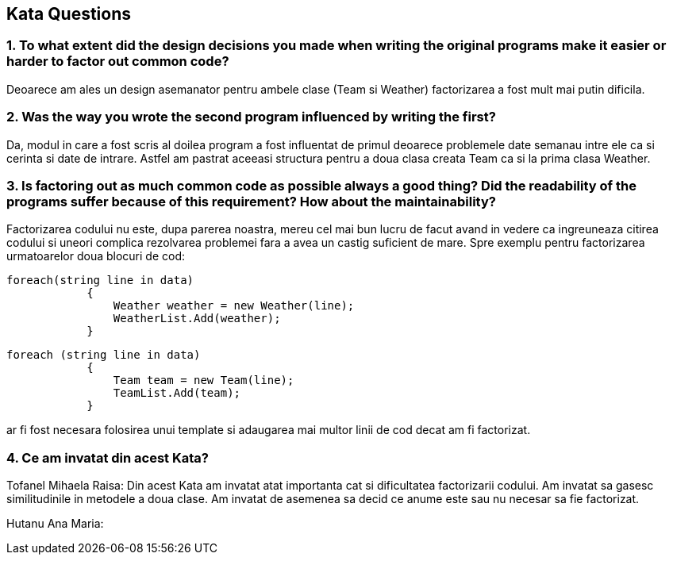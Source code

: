 == Kata Questions
=== 1. To what extent did the design decisions you made when writing the original programs make it easier or harder to factor out common code?

Deoarece am ales un design asemanator pentru ambele clase (Team si Weather) factorizarea a fost mult mai putin dificila.

=== 2. Was the way you wrote the second program influenced by writing the first?

Da, modul in care a fost scris al doilea program a fost influentat de primul deoarece problemele date semanau intre ele ca si cerinta si date de intrare. Astfel am pastrat aceeasi structura pentru a doua clasa creata Team ca si la prima clasa Weather.

=== 3. Is factoring out as much common code as possible always a good thing? Did the readability of the programs suffer because of this requirement? How about the maintainability?

Factorizarea codului nu este, dupa parerea noastra, mereu cel mai bun lucru de facut avand in vedere ca ingreuneaza citirea codului si uneori complica rezolvarea problemei fara a avea un castig suficient de mare. Spre exemplu pentru factorizarea urmatoarelor doua blocuri de cod:

[source, c#]
----
foreach(string line in data)
            {
                Weather weather = new Weather(line);
                WeatherList.Add(weather);
            }
----

[source, c#]
----
foreach (string line in data)
            {
                Team team = new Team(line);
                TeamList.Add(team);
            }
----
ar fi fost necesara folosirea unui template si adaugarea mai multor linii de cod decat am fi factorizat.

=== 4. Ce am invatat din acest Kata?

Tofanel Mihaela Raisa: Din acest Kata am invatat atat importanta cat si dificultatea factorizarii codului. Am invatat sa gasesc similitudinile in metodele a doua clase. Am invatat de asemenea sa decid ce anume este sau nu necesar sa fie factorizat.

Hutanu Ana Maria:
